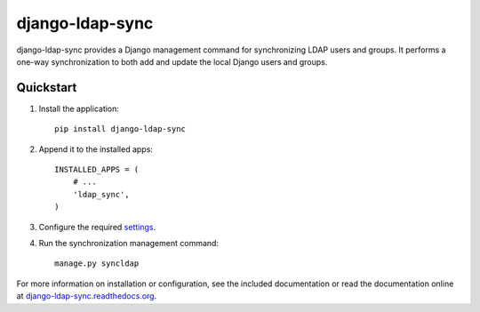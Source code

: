 django-ldap-sync
================

django-ldap-sync provides a Django management command for synchronizing LDAP
users and groups. It performs a one-way synchronization to both add and update
the local Django users and groups.

Quickstart
----------

#. Install the application::

      pip install django-ldap-sync

#. Append it to the installed apps::

      INSTALLED_APPS = (
          # ...
          'ldap_sync',
      )

#. Configure the required `settings`_.

#. Run the synchronization management command::

      manage.py syncldap

For more information on installation or configuration, see the included
documentation or read the documentation online at
`django-ldap-sync.readthedocs.org`_.

.. _settings: http://django-ldap-sync.readthedocs.org/en/latest/settings.html
.. _django-ldap-sync.readthedocs.org: http://django-ldap-sync.readthedocs.org
